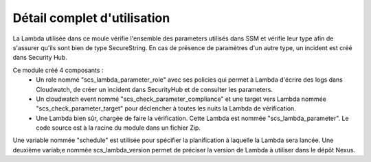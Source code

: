 Détail complet d'utilisation
==============================

La Lambda utilisée dans ce moule vérifie l'ensemble des parameters utilisés dans SSM et vérifie leur type afin de s'assurer qu'ils sont bien de type SecureString.
En cas de présence de paramètres d'un autre type, un incident est créé dans Security Hub.

Ce module créé 4 composants :
  - Un role nommé "scs\_lambda\_parameter\_role" avec ses policies qui permet à Lambda d'écrire des logs dans Cloudwatch, de créer un incident dans SecurityHub et de consulter les parameters.
  - Un cloudwatch event nommé "scs\_check\_parameter\_compliance" et une target vers Lambda nommée "scs\_check\_parameter\_target" pour déclencher à toutes les nuits la Lambda de vérification.
  - Une Lambda bien sûr, chargée de faire la vérification. Cette Lambda est nommée "scs\_lambda\_parameter". Le code source est à la racine du module dans un fichier Zip.

Une variable nommée "schedule" est utilisée pour spécifier la planification à laquelle la Lambda sera lancée.
Une deuxième variab;e nommée scs_lambda_version permet de préciser la version de Lambda à utiliser dans le dépôt Nexus.